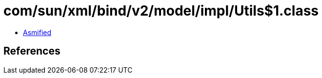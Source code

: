= com/sun/xml/bind/v2/model/impl/Utils$1.class

 - link:Utils$1-asmified.java[Asmified]

== References

